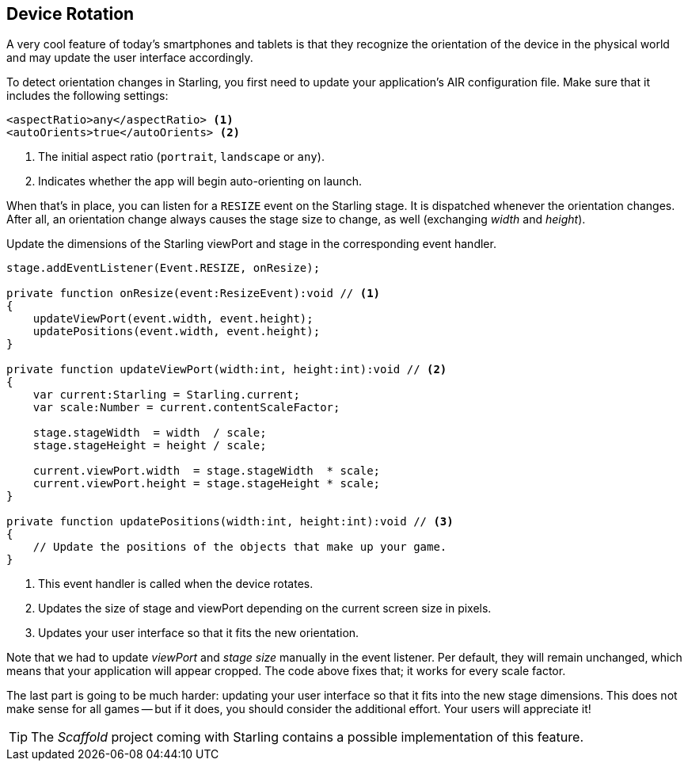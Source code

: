 == Device Rotation

A very cool feature of today's smartphones and tablets is that they recognize the orientation of the device in the physical world and may update the user interface accordingly.

To detect orientation changes in Starling, you first need to update your application's AIR configuration file.
Make sure that it includes the following settings:

[source, xml]
----
<aspectRatio>any</aspectRatio> <1>
<autoOrients>true</autoOrients> <2>
----
<1> The initial aspect ratio (`portrait`, `landscape` or `any`).
<2> Indicates whether the app will begin auto-orienting on launch.

When that's in place, you can listen for a `RESIZE` event on the Starling stage.
It is dispatched whenever the orientation changes.
After all, an orientation change always causes the stage size to change, as well (exchanging _width_ and _height_).

Update the dimensions of the Starling viewPort and stage in the corresponding event handler.

[source, as3]
----
stage.addEventListener(Event.RESIZE, onResize);

private function onResize(event:ResizeEvent):void // <1>
{
    updateViewPort(event.width, event.height);
    updatePositions(event.width, event.height);
}

private function updateViewPort(width:int, height:int):void // <2>
{
    var current:Starling = Starling.current;
    var scale:Number = current.contentScaleFactor;

    stage.stageWidth  = width  / scale;
    stage.stageHeight = height / scale;

    current.viewPort.width  = stage.stageWidth  * scale;
    current.viewPort.height = stage.stageHeight * scale;
}

private function updatePositions(width:int, height:int):void // <3>
{
    // Update the positions of the objects that make up your game.
}
----
<1> This event handler is called when the device rotates.
<2> Updates the size of stage and viewPort depending on the current screen size in pixels.
<3> Updates your user interface so that it fits the new orientation.

Note that we had to update _viewPort_ and _stage size_ manually in the event listener.
Per default, they will remain unchanged, which means that your application will appear cropped.
The code above fixes that; it works for every scale factor.

The last part is going to be much harder: updating your user interface so that it fits into the new stage dimensions.
This does not make sense for all games -- but if it does, you should consider the additional effort.
Your users will appreciate it!

TIP: The _Scaffold_ project coming with Starling contains a possible implementation of this feature.
